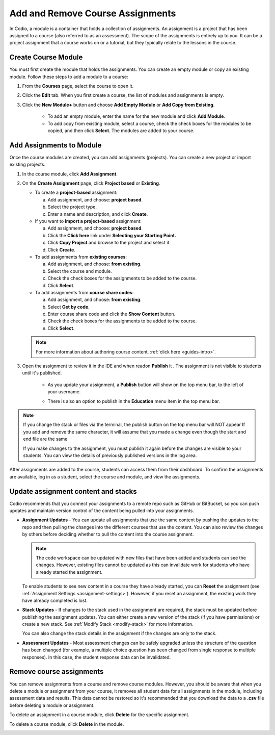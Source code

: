 .. meta::
   :description: Course assignments are grouped in Modules. You can add or remove assignments from a module.


.. _add-remove-assignment:

Add and Remove Course Assignments
=================================

In Codio, a module is a container that holds a collection of assignments. An assignment is a project that has been assigned to a course (also referred to as an assessment). The scope of the assignments is entirely up to you. It can be a project assignment that a course works on or a tutorial, but they typically relate to the lessons in the course.

Create Course Module
--------------------
You must first create the module that holds the assignments. You can create an empty module or copy an existing module. Follow these steps to add a module to a course:

1. From the **Courses** page, select the course to open it.

2. Click the **Edit** tab. When you first create a course, the list of modules and assignments is empty.

3. Click the **New Module+** button  and choose **Add Empty Module** or **Add Copy from Existing**.

    - To add an empty module, enter the name for the new module and click **Add Module**.
    - To add copy from existing module, select a course, check the check boxes for the modules to be copied, and then click **Select**. The modules are added to your course. 

Add Assignments to Module
-------------------------
Once the course modules are created, you can add assignments (projects). You can create a new project or import existing projects.

1. In the course module, click **Add Assignment**. 
2. On the **Create Assignment** page, click **Project based** or **Existing**.

   - To create a **project-based** assignment:

     a. Add assignment, and choose: **project based**. 
     b. Select the project type.
     c. Enter a name and description, and click **Create**. 

   - If you want to **import a project-based** assignment:

     a. Add assignment, and choose: **project based**.  
     b. Click the **Click here** link under **Selecting your Starting Point.**
     c. Click **Copy Project** and browse to the project and select it.
     d. Click **Create**.
   
   - To add assignments from **existing courses**:

     a. Add assignment, and choose: **from existing**.  
     b. Select the course and module.
     c. Check the check boxes for the assignments to be added to the course.
     d. Click **Select**. 
     
   - To add assignments from **course share codes**:
   
     a. Add assignment, and choose: **from existing**.  
     b. Select **Get by code**.
     c. Enter course share code and click the **Show Content** button.
     d. Check the check boxes for the assignments to be added to the course.
     e. Click **Select**. 

   .. Note:: For more information about authoring course content, :ref:`click here <guides-intro>`.

3. Open the assignment to review it in the IDE and when readon **Publish** it . The assignment is not visible to students until it's published.

    - As you update your assignment, a **Publish** button will show on the top menu bar, to the left of your username.  

    .. image:: /img/assignmentpublish.png
       :alt: Quick Publish
   
    - There is also an option to publish in the **Education** menu item in the top menu bar.

.. Note::
   If you change the stack or files via the terminal, the publish button on the top menu bar will NOT appear
   If you add and remove the same character, it will assume that you made a change even though the start and end file are the same


   If you make changes to the assignment, you must publish it again before the changes are visible to your students. You can view the details of previously published versions in the log area.

After assignments are added to the course, students can access them from their dashboard. To confirm the assignments are available, log in as a student, select the course and module, and view the assignments.

Update assignment content and stacks
------------------------------------
Codio recommends that you connect your assignments to a remote repo such as GitHub or BitBucket, so you can push updates and maintain version control of the content being pulled into your assignments. 

- **Assignment Updates** - You can update all assignments that use the same content by pushing the updates to the repo and then pulling the changes into the different courses that use the content. You can also review the changes by others before deciding whether to pull the content into the course assignment. 

  .. Note:: The code workspace can be updated with new files that have been added and students can see the changes. However, existing files cannot be updated as this can invalidate work for students who have already started the assignment.  

  To enable students to see new content in a course they have already started, you can **Reset** the assignment (see :ref:`Assignment Settings <assignment-settings>`). However, if you reset an assignment, the existing work they have already completed is lost.

- **Stack Updates** - If changes to the stack used in the assignment are required, the stack must be updated before publishing the assignment updates. You can either create a new version of the stack (if you have permissions) or create a new stack. See :ref:`Modify Stack <modify-stack>` for more information.

  You can also change the stack details in the assignment if the changes are only to the stack. 

- **Assessment Updates** - Most assessment changes can be safely upgraded unless the structure of the question has been changed (for example, a multiple choice question has been changed from single response to multiple responses). In this case, the student response data can be invalidated.

Remove course assignments
-------------------------
You can remove assignments from a course and remove course modules. However, you should be aware that when you delete a module or assignment from your course, it removes all student data for all assignments in the module, including assessment data and results. This data cannot be restored so it's recommended that you download the data to a **.csv** file before deleting a module or assignment.

To delete an assignment in a course module, click **Delete** for the specific assignment.

.. image:: /img/manage_classes/deleteassignment.png
   :alt: Delete Assignment

To delete a course module, click **Delete** in the module.

.. image:: /img/manage_classes/deletemodule.png
   :alt: Delete Module